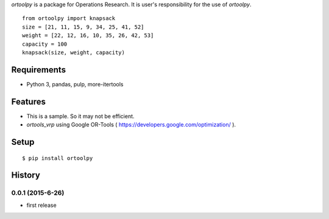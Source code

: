 `ortoolpy` is a package for Operations Research.
It is user's responsibility for the use of `ortoolpy`.

::

   from ortoolpy import knapsack
   size = [21, 11, 15, 9, 34, 25, 41, 52]
   weight = [22, 12, 16, 10, 35, 26, 42, 53]
   capacity = 100
   knapsack(size, weight, capacity)

Requirements
------------
* Python 3, pandas, pulp, more-itertools

Features
--------
* This is a sample. So it may not be efficient.
* `ortools_vrp` using Google OR-Tools ( https://developers.google.com/optimization/ ).

Setup
-----
::

   $ pip install ortoolpy

History
-------
0.0.1 (2015-6-26)
~~~~~~~~~~~~~~~~~~
* first release
